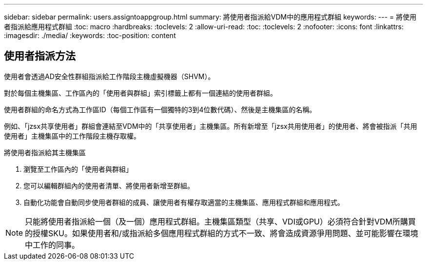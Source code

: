 ---
sidebar: sidebar 
permalink: users.assigntoappgroup.html 
summary: 將使用者指派給VDM中的應用程式群組 
keywords:  
---
= 將使用者指派給應用程式群組
:toc: macro
:hardbreaks:
:toclevels: 2
:allow-uri-read: 
:toc: 
:toclevels: 2
:nofooter: 
:icons: font
:linkattrs: 
:imagesdir: ./media/
:keywords: 
:toc-position: content




== 使用者指派方法

使用者會透過AD安全性群組指派給工作階段主機虛擬機器（SHVM）。

對於每個主機集區、工作區內的「使用者與群組」索引標籤上都有一個連結的使用者群組。

使用者群組的命名方式為工作區ID（每個工作區有一個獨特的3到4位數代碼）、然後是主機集區的名稱。

例如、「jzsx共享使用者」群組會連結至VDM中的「共享使用者」主機集區。所有新增至「jzsx共用使用者」的使用者、將會被指派「共用使用者」主機集區中的工作階段主機存取權。

.將使用者指派給其主機集區
. 瀏覽至工作區內的「使用者與群組」
. 您可以編輯群組內的使用者清單、將使用者新增至群組。
. 自動化功能會自動同步使用者群組的成員、讓使用者有權存取適當的主機集區、應用程式群組和應用程式。



NOTE: 只能將使用者指派給一個（及一個）應用程式群組。主機集區類型（共享、VDI或GPU）必須符合針對VDM所購買的授權SKU。如果使用者和/或指派給多個應用程式群組的方式不一致、將會造成資源爭用問題、並可能影響在環境中工作的同事。
